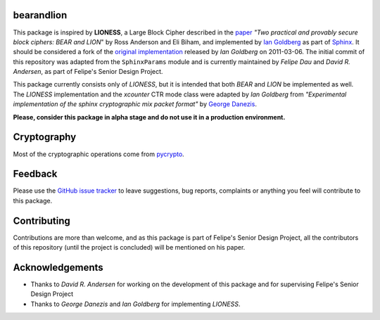 bearandlion
-----------
This package is inspired by **LIONESS**, a Large Block Cipher
described in the `paper`_ *"Two practical and provably secure block
ciphers: BEAR and LION*" by Ross Anderson and Eli Biham, and
implemented by `Ian Goldberg`_ as part of `Sphinx`_. It should be
considered a fork of the `original implementation`_ released by *Ian
Goldberg* on 2011-03-06. The initial commit of this repository was
adapted from the ``SphinxParams`` module and is currently maintained
by *Felipe Dau* and *David R. Andersen*, as part of Felipe's Senior
Design Project.

This package currently consists only of *LIONESS*, but it is intended
that both *BEAR* and *LION* be implemented as well. The *LIONESS*
implementation and the *xcounter* CTR mode class were adapted by
*Ian Goldberg* from *"Experimental implementation of the sphinx
cryptographic mix packet format"* by `George Danezis`_.

**Please, consider this package in alpha stage and do not use it in a
production environment.**

Cryptography
------------
Most of the cryptographic operations come from `pycrypto`_.

Feedback
--------
Please use the `GitHub issue tracker`_ to leave suggestions, bug
reports, complaints or anything you feel will contribute to this
package.

Contributing
------------
Contributions are more than welcome, and as this package is part of
Felipe's Senior Design Project, all the contributors of this
repository (until the project is concluded) will be mentioned on his
paper.

Acknowledgements
----------------
- Thanks to *David R. Andersen* for working on the development of
  this package and for supervising Felipe's Senior Design Project

- Thanks to *George Danezis* and *Ian Goldberg* for implementing
  *LIONESS*.

.. _`george danezis`: http://www0.cs.ucl.ac.uk/staff/G.Danezis
.. _`github issue tracker`: https://github.com/felipedau/bearandlion/issues
.. _`ian goldberg`: https://cs.uwaterloo.ca/~iang
.. _`original implementation`: https://crysp.uwaterloo.ca/software/Sphinx-0.8.tar.gz
.. _`paper`: http://link.springer.com/chapter/10.1007%2F3-540-60865-6_48
.. _`pycrypto`: https://pypi.python.org/pypi/pycrypto
.. _`sphinx`: https://cypherpunks.ca/~iang/pubs/Sphinx_Oakland09.pdf
